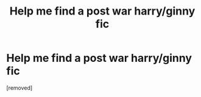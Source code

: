 #+TITLE: Help me find a post war harry/ginny fic

* Help me find a post war harry/ginny fic
:PROPERTIES:
:Score: 1
:DateUnix: 1523516514.0
:DateShort: 2018-Apr-12
:FlairText: Fic Search
:END:
[removed]

